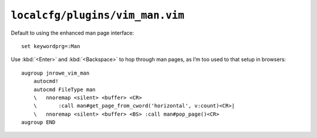 ``localcfg/plugins/vim_man.vim``
================================

Default to using the enhanced man page interface::

    set keywordprg=:Man

Use :kbd:`<Enter>` and :kbd:`<Backspace>` to hop through man pages, as I’m too
used to that setup in browsers::

    augroup jnrowe_vim_man
        autocmd!
        autocmd FileType man
        \   nnoremap <silent> <buffer> <CR>
        \       :call man#get_page_from_cword('horizontal', v:count)<CR>|
        \   nnoremap <silent> <buffer> <BS> :call man#pop_page()<CR>
    augroup END
